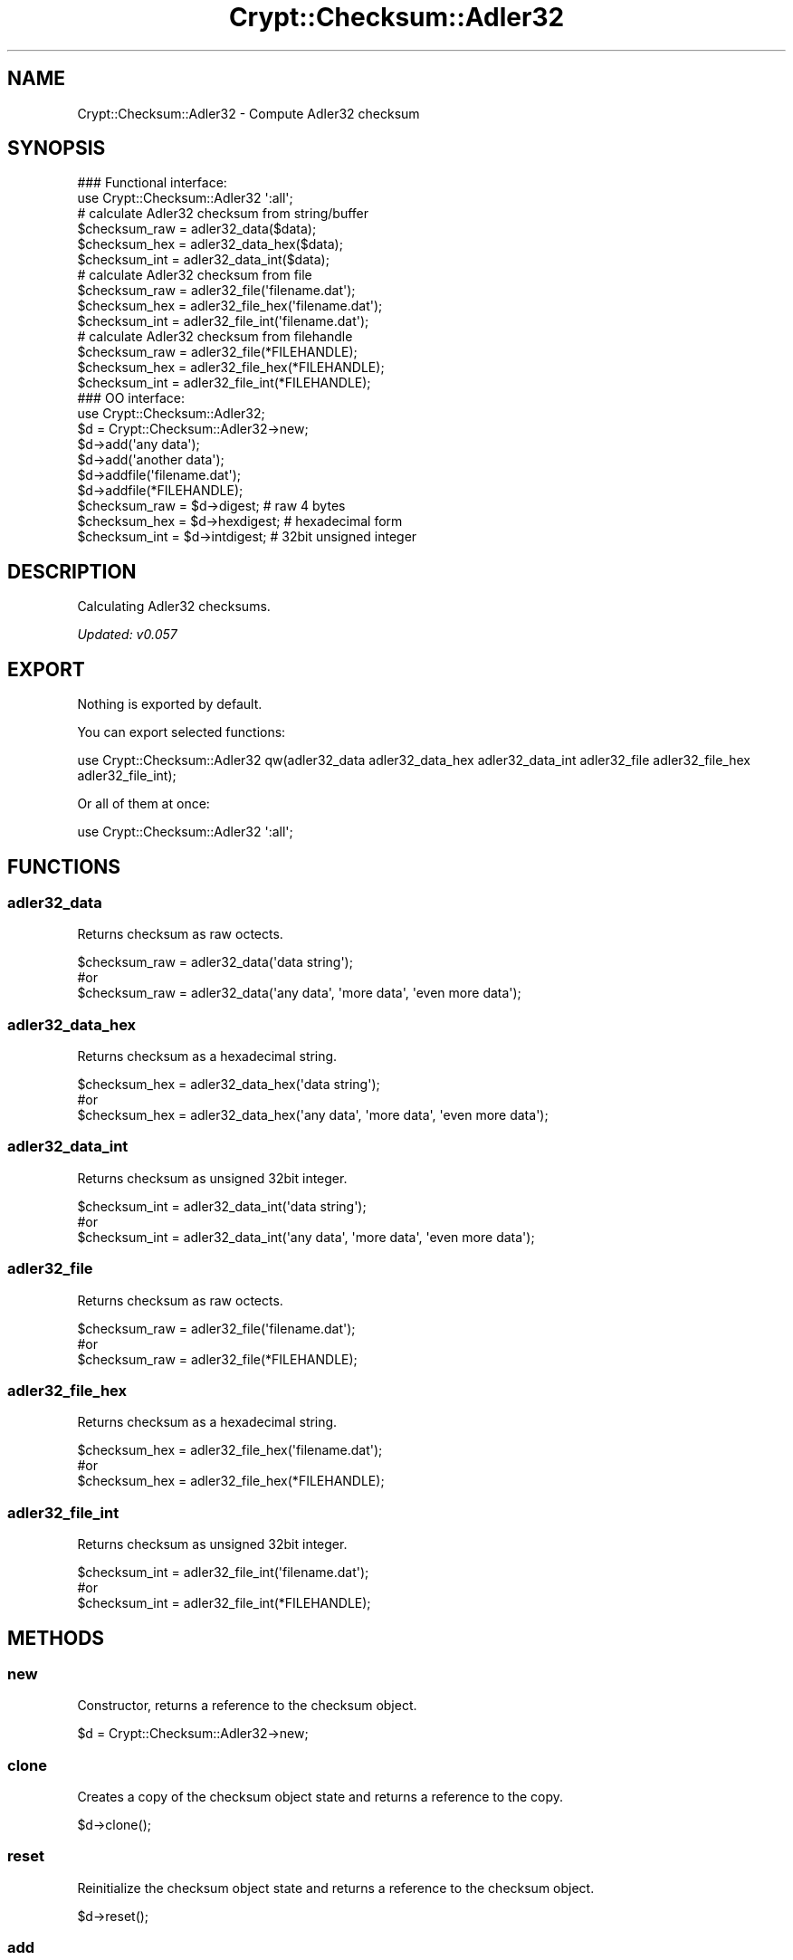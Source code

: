 .\" Automatically generated by Pod::Man 2.28 (Pod::Simple 3.29)
.\"
.\" Standard preamble:
.\" ========================================================================
.de Sp \" Vertical space (when we can't use .PP)
.if t .sp .5v
.if n .sp
..
.de Vb \" Begin verbatim text
.ft CW
.nf
.ne \\$1
..
.de Ve \" End verbatim text
.ft R
.fi
..
.\" Set up some character translations and predefined strings.  \*(-- will
.\" give an unbreakable dash, \*(PI will give pi, \*(L" will give a left
.\" double quote, and \*(R" will give a right double quote.  \*(C+ will
.\" give a nicer C++.  Capital omega is used to do unbreakable dashes and
.\" therefore won't be available.  \*(C` and \*(C' expand to `' in nroff,
.\" nothing in troff, for use with C<>.
.tr \(*W-
.ds C+ C\v'-.1v'\h'-1p'\s-2+\h'-1p'+\s0\v'.1v'\h'-1p'
.ie n \{\
.    ds -- \(*W-
.    ds PI pi
.    if (\n(.H=4u)&(1m=24u) .ds -- \(*W\h'-12u'\(*W\h'-12u'-\" diablo 10 pitch
.    if (\n(.H=4u)&(1m=20u) .ds -- \(*W\h'-12u'\(*W\h'-8u'-\"  diablo 12 pitch
.    ds L" ""
.    ds R" ""
.    ds C` ""
.    ds C' ""
'br\}
.el\{\
.    ds -- \|\(em\|
.    ds PI \(*p
.    ds L" ``
.    ds R" ''
.    ds C`
.    ds C'
'br\}
.\"
.\" Escape single quotes in literal strings from groff's Unicode transform.
.ie \n(.g .ds Aq \(aq
.el       .ds Aq '
.\"
.\" If the F register is turned on, we'll generate index entries on stderr for
.\" titles (.TH), headers (.SH), subsections (.SS), items (.Ip), and index
.\" entries marked with X<> in POD.  Of course, you'll have to process the
.\" output yourself in some meaningful fashion.
.\"
.\" Avoid warning from groff about undefined register 'F'.
.de IX
..
.nr rF 0
.if \n(.g .if rF .nr rF 1
.if (\n(rF:(\n(.g==0)) \{
.    if \nF \{
.        de IX
.        tm Index:\\$1\t\\n%\t"\\$2"
..
.        if !\nF==2 \{
.            nr % 0
.            nr F 2
.        \}
.    \}
.\}
.rr rF
.\" ========================================================================
.\"
.IX Title "Crypt::Checksum::Adler32 3"
.TH Crypt::Checksum::Adler32 3 "2018-06-06" "perl v5.22.1" "User Contributed Perl Documentation"
.\" For nroff, turn off justification.  Always turn off hyphenation; it makes
.\" way too many mistakes in technical documents.
.if n .ad l
.nh
.SH "NAME"
Crypt::Checksum::Adler32 \- Compute Adler32 checksum
.SH "SYNOPSIS"
.IX Header "SYNOPSIS"
.Vb 2
\&   ### Functional interface:
\&   use Crypt::Checksum::Adler32 \*(Aq:all\*(Aq;
\&
\&   # calculate Adler32 checksum from string/buffer
\&   $checksum_raw  = adler32_data($data);
\&   $checksum_hex  = adler32_data_hex($data);
\&   $checksum_int  = adler32_data_int($data);
\&   # calculate Adler32 checksum from file
\&   $checksum_raw  = adler32_file(\*(Aqfilename.dat\*(Aq);
\&   $checksum_hex  = adler32_file_hex(\*(Aqfilename.dat\*(Aq);
\&   $checksum_int  = adler32_file_int(\*(Aqfilename.dat\*(Aq);
\&   # calculate Adler32 checksum from filehandle
\&   $checksum_raw  = adler32_file(*FILEHANDLE);
\&   $checksum_hex  = adler32_file_hex(*FILEHANDLE);
\&   $checksum_int  = adler32_file_int(*FILEHANDLE);
\&
\&   ### OO interface:
\&   use Crypt::Checksum::Adler32;
\&
\&   $d = Crypt::Checksum::Adler32\->new;
\&   $d\->add(\*(Aqany data\*(Aq);
\&   $d\->add(\*(Aqanother data\*(Aq);
\&   $d\->addfile(\*(Aqfilename.dat\*(Aq);
\&   $d\->addfile(*FILEHANDLE);
\&   $checksum_raw  = $d\->digest;     # raw 4 bytes
\&   $checksum_hex  = $d\->hexdigest;  # hexadecimal form
\&   $checksum_int  = $d\->intdigest;  # 32bit unsigned integer
.Ve
.SH "DESCRIPTION"
.IX Header "DESCRIPTION"
Calculating Adler32 checksums.
.PP
\&\fIUpdated: v0.057\fR
.SH "EXPORT"
.IX Header "EXPORT"
Nothing is exported by default.
.PP
You can export selected functions:
.PP
.Vb 1
\& use Crypt::Checksum::Adler32 qw(adler32_data adler32_data_hex adler32_data_int adler32_file adler32_file_hex adler32_file_int);
.Ve
.PP
Or all of them at once:
.PP
.Vb 1
\& use Crypt::Checksum::Adler32 \*(Aq:all\*(Aq;
.Ve
.SH "FUNCTIONS"
.IX Header "FUNCTIONS"
.SS "adler32_data"
.IX Subsection "adler32_data"
Returns checksum as raw octects.
.PP
.Vb 3
\& $checksum_raw = adler32_data(\*(Aqdata string\*(Aq);
\& #or
\& $checksum_raw = adler32_data(\*(Aqany data\*(Aq, \*(Aqmore data\*(Aq, \*(Aqeven more data\*(Aq);
.Ve
.SS "adler32_data_hex"
.IX Subsection "adler32_data_hex"
Returns checksum as a hexadecimal string.
.PP
.Vb 3
\& $checksum_hex = adler32_data_hex(\*(Aqdata string\*(Aq);
\& #or
\& $checksum_hex = adler32_data_hex(\*(Aqany data\*(Aq, \*(Aqmore data\*(Aq, \*(Aqeven more data\*(Aq);
.Ve
.SS "adler32_data_int"
.IX Subsection "adler32_data_int"
Returns checksum as unsigned 32bit integer.
.PP
.Vb 3
\& $checksum_int = adler32_data_int(\*(Aqdata string\*(Aq);
\& #or
\& $checksum_int = adler32_data_int(\*(Aqany data\*(Aq, \*(Aqmore data\*(Aq, \*(Aqeven more data\*(Aq);
.Ve
.SS "adler32_file"
.IX Subsection "adler32_file"
Returns checksum as raw octects.
.PP
.Vb 3
\& $checksum_raw = adler32_file(\*(Aqfilename.dat\*(Aq);
\& #or
\& $checksum_raw = adler32_file(*FILEHANDLE);
.Ve
.SS "adler32_file_hex"
.IX Subsection "adler32_file_hex"
Returns checksum as a hexadecimal string.
.PP
.Vb 3
\& $checksum_hex = adler32_file_hex(\*(Aqfilename.dat\*(Aq);
\& #or
\& $checksum_hex = adler32_file_hex(*FILEHANDLE);
.Ve
.SS "adler32_file_int"
.IX Subsection "adler32_file_int"
Returns checksum as unsigned 32bit integer.
.PP
.Vb 3
\& $checksum_int = adler32_file_int(\*(Aqfilename.dat\*(Aq);
\& #or
\& $checksum_int = adler32_file_int(*FILEHANDLE);
.Ve
.SH "METHODS"
.IX Header "METHODS"
.SS "new"
.IX Subsection "new"
Constructor, returns a reference to the checksum object.
.PP
.Vb 1
\& $d = Crypt::Checksum::Adler32\->new;
.Ve
.SS "clone"
.IX Subsection "clone"
Creates a copy of the checksum object state and returns a reference to the copy.
.PP
.Vb 1
\& $d\->clone();
.Ve
.SS "reset"
.IX Subsection "reset"
Reinitialize the checksum object state and returns a reference to the checksum object.
.PP
.Vb 1
\& $d\->reset();
.Ve
.SS "add"
.IX Subsection "add"
All arguments are appended to the message we calculate checksum for.
The return value is the checksum object itself.
.PP
.Vb 3
\& $d\->add(\*(Aqany data\*(Aq);
\& #or
\& $d\->add(\*(Aqany data\*(Aq, \*(Aqmore data\*(Aq, \*(Aqeven more data\*(Aq);
.Ve
.SS "addfile"
.IX Subsection "addfile"
The content of the file (or filehandle) is appended to the message we calculate checksum for.
The return value is the checksum object itself.
.PP
.Vb 3
\& $d\->addfile(\*(Aqfilename.dat\*(Aq);
\& #or
\& $d\->addfile(*FILEHANDLE);
.Ve
.PP
\&\fB\s-1BEWARE:\s0\fR You have to make sure that the filehandle is in binary mode before you pass it as argument to the \fIaddfile()\fR method.
.SS "digest"
.IX Subsection "digest"
Returns the binary checksum (raw bytes).
.PP
.Vb 1
\& $result_raw = $d\->digest();
.Ve
.SS "hexdigest"
.IX Subsection "hexdigest"
Returns the checksum encoded as a hexadecimal string.
.PP
.Vb 1
\& $result_hex = $d\->hexdigest();
.Ve
.SS "intdigest"
.IX Subsection "intdigest"
Returns the checksum encoded as unsigned 32bit integer.
.PP
.Vb 1
\& $result_int = $d\->intdigest();
.Ve
.SH "SEE ALSO"
.IX Header "SEE ALSO"
.IP "\(bu" 4
CryptX
.IP "\(bu" 4
<https://en.wikipedia.org/wiki/Adler\-32>
